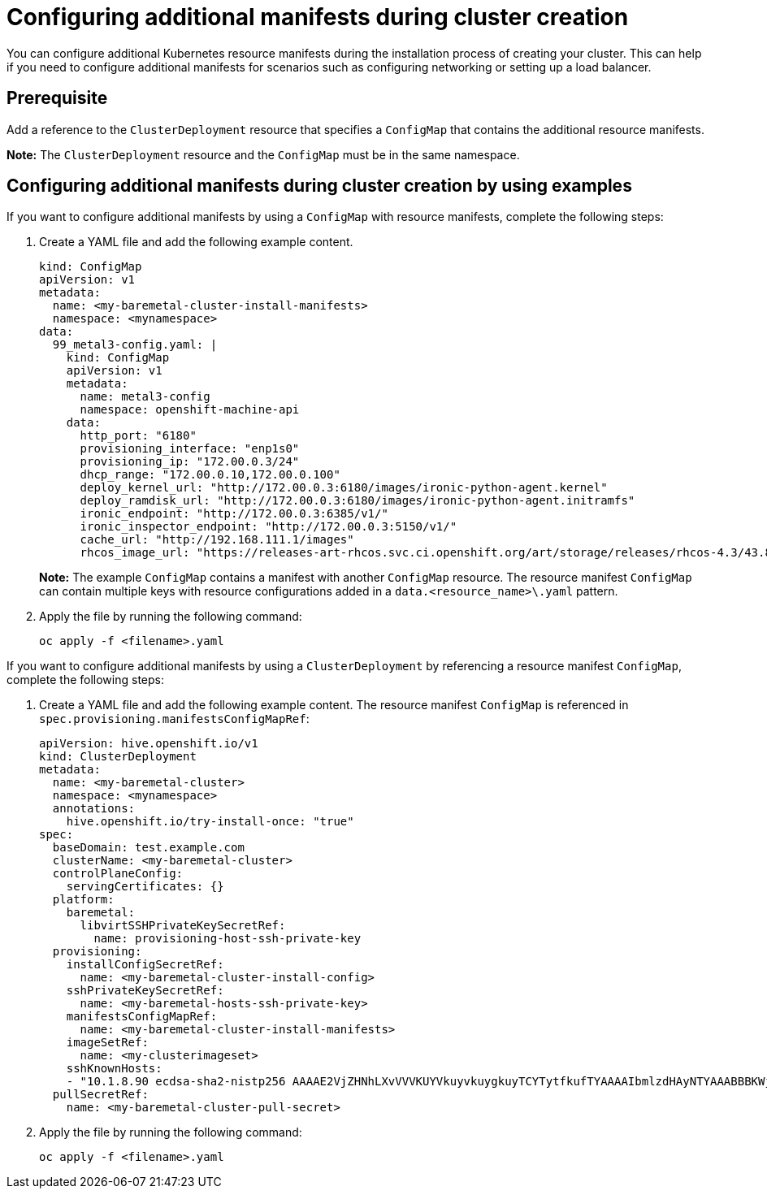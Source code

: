 [#config-manifest-create]
= Configuring additional manifests during cluster creation

You can configure additional Kubernetes resource manifests during the installation process of creating your cluster. This can help if you need to configure additional manifests for scenarios such as configuring networking or setting up a load balancer. 

[#config-manifest-create-prereq]
== Prerequisite

Add a reference to the `ClusterDeployment` resource that specifies a `ConfigMap` that contains the additional resource manifests.

*Note:* The `ClusterDeployment` resource and the `ConfigMap` must be in the same namespace.

[#config-manifest-create-steps]
== Configuring additional manifests during cluster creation by using examples

If you want to configure additional manifests by using a `ConfigMap` with resource manifests, complete the following steps:

. Create a YAML file and add the following example content.

+
[source,yaml]
----
kind: ConfigMap
apiVersion: v1
metadata:
  name: <my-baremetal-cluster-install-manifests>
  namespace: <mynamespace>
data:
  99_metal3-config.yaml: |
    kind: ConfigMap
    apiVersion: v1
    metadata:
      name: metal3-config
      namespace: openshift-machine-api
    data:
      http_port: "6180"
      provisioning_interface: "enp1s0"
      provisioning_ip: "172.00.0.3/24"
      dhcp_range: "172.00.0.10,172.00.0.100"
      deploy_kernel_url: "http://172.00.0.3:6180/images/ironic-python-agent.kernel"
      deploy_ramdisk_url: "http://172.00.0.3:6180/images/ironic-python-agent.initramfs"
      ironic_endpoint: "http://172.00.0.3:6385/v1/"
      ironic_inspector_endpoint: "http://172.00.0.3:5150/v1/"
      cache_url: "http://192.168.111.1/images"
      rhcos_image_url: "https://releases-art-rhcos.svc.ci.openshift.org/art/storage/releases/rhcos-4.3/43.81.201911192044.0/x86_64/rhcos-43.81.201911192044.0-openstack.x86_64.qcow2.gz"
----
*Note:* The example `ConfigMap` contains a manifest with another `ConfigMap` resource. The resource manifest `ConfigMap` can contain multiple keys with resource configurations added in a `data.<resource_name>\.yaml` pattern.

. Apply the file by running the following command:

+
[source,bash]
----
oc apply -f <filename>.yaml
----

If you want to configure additional manifests by using a `ClusterDeployment` by referencing a resource manifest `ConfigMap`, complete the following steps:

. Create a YAML file and add the following example content. The resource manifest `ConfigMap` is referenced in `spec.provisioning.manifestsConfigMapRef`:

+
[source,yaml]
----
apiVersion: hive.openshift.io/v1
kind: ClusterDeployment
metadata:
  name: <my-baremetal-cluster>
  namespace: <mynamespace>
  annotations:
    hive.openshift.io/try-install-once: "true"
spec:
  baseDomain: test.example.com
  clusterName: <my-baremetal-cluster>
  controlPlaneConfig:
    servingCertificates: {}
  platform:
    baremetal:
      libvirtSSHPrivateKeySecretRef:
        name: provisioning-host-ssh-private-key
  provisioning:
    installConfigSecretRef:
      name: <my-baremetal-cluster-install-config>
    sshPrivateKeySecretRef:
      name: <my-baremetal-hosts-ssh-private-key>
    manifestsConfigMapRef:
      name: <my-baremetal-cluster-install-manifests>
    imageSetRef:
      name: <my-clusterimageset>
    sshKnownHosts:
    - "10.1.8.90 ecdsa-sha2-nistp256 AAAAE2VjZHNhLXvVVVKUYVkuyvkuygkuyTCYTytfkufTYAAAAIbmlzdHAyNTYAAABBBKWjJRzeUVuZs4yxSy4eu45xiANFIIbwE3e1aPzGD58x/NX7Yf+S8eFKq4RrsfSaK2hVJyJjvVIhUsU9z2sBJP8="
  pullSecretRef:
    name: <my-baremetal-cluster-pull-secret>
----

. Apply the file by running the following command:

+
[source,bash]
----
oc apply -f <filename>.yaml
----
